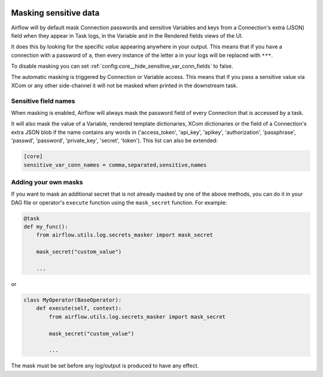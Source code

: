  .. Licensed to the Apache Software Foundation (ASF) under one
    or more contributor license agreements.  See the NOTICE file
    distributed with this work for additional information
    regarding copyright ownership.  The ASF licenses this file
    to you under the Apache License, Version 2.0 (the
    "License"); you may not use this file except in compliance
    with the License.  You may obtain a copy of the License at

 ..   http://www.apache.org/licenses/LICENSE-2.0

 .. Unless required by applicable law or agreed to in writing,
    software distributed under the License is distributed on an
    "AS IS" BASIS, WITHOUT WARRANTIES OR CONDITIONS OF ANY
    KIND, either express or implied.  See the License for the
    specific language governing permissions and limitations
    under the License.

.. _security:mask-sensitive-values:

Masking sensitive data
----------------------

Airflow will by default mask Connection passwords and sensitive Variables and keys from a Connection's
extra (JSON) field when they appear in Task logs, in the Variable and in the Rendered fields views of the UI.

It does this by looking for the specific *value* appearing anywhere in your output. This means that if you
have a connection with a password of ``a``, then every instance of the letter a in your logs will be replaced
with ``***``.

To disable masking you can set :ref:`config:core__hide_sensitive_var_conn_fields` to false.

The automatic masking is triggered by Connection or Variable access. This means that if you pass a sensitive
value via XCom or any other side-channel it will not be masked when printed in the downstream task.

Sensitive field names
"""""""""""""""""""""

When masking is enabled, Airflow will always mask the password field of every Connection that is accessed by a
task.

It will also mask the value of a Variable, rendered template dictionaries, XCom dictionaries or the
field of a Connection's extra JSON blob if the name contains
any words in ('access_token', 'api_key', 'apikey', 'authorization', 'passphrase', 'passwd',
'password', 'private_key', 'secret', 'token'). This list can also be extended:

.. code-block:: ini

    [core]
    sensitive_var_conn_names = comma,separated,sensitive,names

Adding your own masks
"""""""""""""""""""""

If you want to mask an additional secret that is not already masked by one of the above methods, you can do it in
your DAG file or operator's ``execute`` function using the ``mask_secret`` function. For example:

.. code-block:: python

    @task
    def my_func():
        from airflow.utils.log.secrets_masker import mask_secret

        mask_secret("custom_value")

        ...

or

.. code-block:: python


    class MyOperator(BaseOperator):
        def execute(self, context):
            from airflow.utils.log.secrets_masker import mask_secret

            mask_secret("custom_value")

            ...

The mask must be set before any log/output is produced to have any effect.
